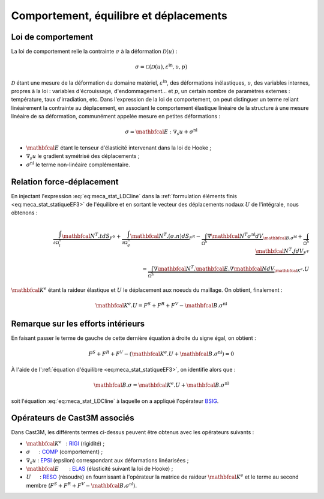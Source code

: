 .. _sec:meca_stat_comportement:

Comportement, équilibre et déplacements
=======================================

Loi de comportement
-------------------

La loi de comportement relie la contrainte :math:`\sigma` à la
déformation \ :math:`\mathcal{D} (u)` :

.. math::

   \sigma = \mathcal{C} \left( \mathcal{D} (u), \varepsilon^{\textrm{in}}, \upsilon, p \right)

:math:`\mathcal{D}` étant une mesure de la déformation du domaine
matériel, :math:`\varepsilon^{\textrm{in}}`, des déformations inélastiques,
:math:`\upsilon`, des variables internes, propres à la loi : variables
d'écrouissage, d'endommagement... et :math:`p`, un certain nombre de
paramètres externes : température, taux d'irradiation, etc.
Dans l'expression de la loi de comportement, on peut distinguer un
terme reliant linéairement la contrainte au déplacement, en associant
le comportement élastique linéaire de la structure à une mesure
linéaire de sa déformation, communément appelée mesure en petites
déformations :

.. math::
   :name: eq:meca_stat_LDCline

   \sigma = \mathbfcal{E} : {\nabla}_s u + \sigma^{\textrm{nl}}

- :math:`\mathbfcal{E}` étant le tenseur d'élasticité intervenant dans la loi de Hooke ;

- :math:`\nabla_s u` le gradient symétrisé des déplacements ;

- :math:`\sigma^{\textrm{nl}}` le terme non-linéaire complémentaire.

Relation force-déplacement
--------------------------

En injectant l'expression :eq:`eq:meca_stat_LDCline` dans la :ref:`formulation éléments finis <eq:meca_stat_statiqueEF3>`
de l'équilibre et en sortant le vecteur des déplacements nodaux :math:`U` de l'intégrale, nous obtenons :

.. math::

   \begin{align}
     \underbrace{\int_{\partial \Omega^h_t} \mathbfcal{N}^T.t dS}_{F^S} +
     \underbrace{\int_{\partial \Omega^h_d} \mathbfcal{N}^T.(\sigma.n) dS}_{F^R} -
     \underbrace{\int_{\Omega^h} \nabla \mathbfcal{N}^T \sigma^{\textrm{nl}} dV}_{\mathbfcal{B}.\sigma^{\textrm{nl}}} +
     \underbrace{\int_{\Omega^h} \mathbfcal{N}^T.f dV}_{F^V}\\
     = \underbrace{\int_{\Omega^h} \nabla \mathbfcal{N}^T.\mathbfcal{E}.\nabla \mathbfcal{N} dV}_{\mathbfcal{K}^{e}}.U
   \end{align}

:math:`\mathbfcal{K}^{e}` étant la raideur élastique et :math:`U` le déplacement aux noeuds du maillage. On obtient, finalement :

.. math::
   :name: eq:meca_stat_statiqueEF4
   
   \mathbfcal{K}^{e}.U = F^S + F^R + F^V - \mathbfcal{B}.\sigma^{\textrm{nl}}

Remarque sur les efforts intérieurs
-----------------------------------

En faisant passer le terme de gauche de cette dernière équation à droite
du signe égal, on obtient :

.. math:: F^S + F^R + F^V - \left(\mathbfcal{K}^{e}.U + \mathbfcal{B}.\sigma^{\textrm{nl}}\right) = 0

À l'aide de l':ref:`équation d'équilibre <eq:meca_stat_statiqueEF3>`, on identifie alors que :

.. math::
   :name: eq:meca_stat_bsigma

   \mathbfcal{B}.\sigma = \mathbfcal{K}^{e}.U + \mathbfcal{B}.\sigma^{\textrm{nl}}

soit l'équation :eq:`eq:meca_stat_LDCline` à laquelle on a appliqué l'opérateur
`BSIG <http://www-cast3m.cea.fr/index.php?page=notices&notice=BSIG>`_.

.. _meca_stat_operateurs_associes_1:

Opérateurs de Cast3M associés
-----------------------------

Dans Cast3M, les différents termes ci-dessus peuvent être obtenus avec les opérateurs suivants :

-  :math:`\mathbfcal{K}^{e}`   : `RIGI <http://www-cast3m.cea.fr/index.php?page=notices&notice=RIGI>`_ (rigidité) ;

-  :math:`\sigma`      : `COMP <http://www-cast3m.cea.fr/index.php?page=notices&notice=COMP>`_ (comportement) ;

-  :math:`\nabla_s u` : `EPSI <http://www-cast3m.cea.fr/index.php?page=notices&notice=EPSI>`_ (epsilon) correspondant aux déformations linéarisées ;

-  :math:`\mathbfcal{E}`       : `ELAS <http://www-cast3m.cea.fr/index.php?page=notices&notice=ELAS>`_ (élasticité suivant la loi de Hooke) ;

-  :math:`U`      : `RESO <http://www-cast3m.cea.fr/index.php?page=notices&notice=RESO>`_ (résoudre) en fournissant à l'opérateur la matrice
   de raideur :math:`\mathbfcal{K}^{e}` et le terme au second membre (:math:`F^S+F^R+F^V-\mathbfcal{B}.\sigma^{\textrm{nl}}`).
